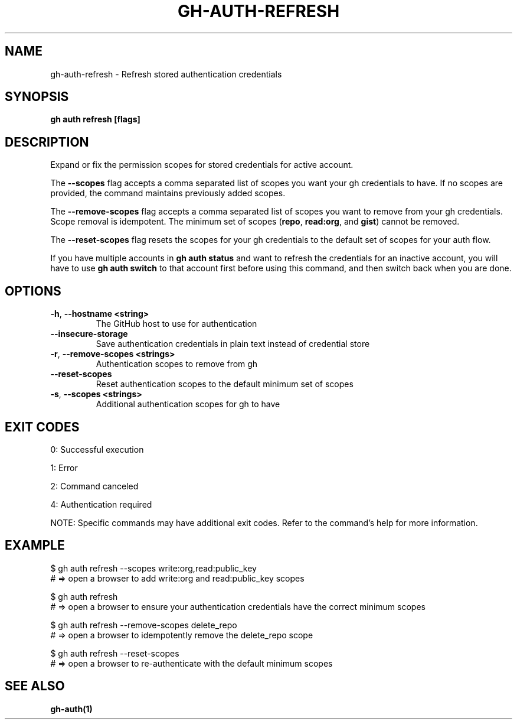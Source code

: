 .nh
.TH "GH-AUTH-REFRESH" "1" "Nov 2024" "GitHub CLI 2.62.0" "GitHub CLI manual"

.SH NAME
gh-auth-refresh - Refresh stored authentication credentials


.SH SYNOPSIS
\fBgh auth refresh [flags]\fR


.SH DESCRIPTION
Expand or fix the permission scopes for stored credentials for active account.

.PP
The \fB--scopes\fR flag accepts a comma separated list of scopes you want
your gh credentials to have. If no scopes are provided, the command
maintains previously added scopes.

.PP
The \fB--remove-scopes\fR flag accepts a comma separated list of scopes you
want to remove from your gh credentials. Scope removal is idempotent.
The minimum set of scopes (\fBrepo\fR, \fBread:org\fR, and \fBgist\fR) cannot be removed.

.PP
The \fB--reset-scopes\fR flag resets the scopes for your gh credentials to
the default set of scopes for your auth flow.

.PP
If you have multiple accounts in \fBgh auth status\fR and want to refresh the credentials for an
inactive account, you will have to use \fBgh auth switch\fR to that account first before using
this command, and then switch back when you are done.


.SH OPTIONS
.TP
\fB-h\fR, \fB--hostname\fR \fB<string>\fR
The GitHub host to use for authentication

.TP
\fB--insecure-storage\fR
Save authentication credentials in plain text instead of credential store

.TP
\fB-r\fR, \fB--remove-scopes\fR \fB<strings>\fR
Authentication scopes to remove from gh

.TP
\fB--reset-scopes\fR
Reset authentication scopes to the default minimum set of scopes

.TP
\fB-s\fR, \fB--scopes\fR \fB<strings>\fR
Additional authentication scopes for gh to have


.SH EXIT CODES
0: Successful execution

.PP
1: Error

.PP
2: Command canceled

.PP
4: Authentication required

.PP
NOTE: Specific commands may have additional exit codes. Refer to the command's help for more information.


.SH EXAMPLE
.EX
$ gh auth refresh --scopes write:org,read:public_key
# => open a browser to add write:org and read:public_key scopes

$ gh auth refresh
# => open a browser to ensure your authentication credentials have the correct minimum scopes

$ gh auth refresh --remove-scopes delete_repo
# => open a browser to idempotently remove the delete_repo scope

$ gh auth refresh --reset-scopes
# => open a browser to re-authenticate with the default minimum scopes

.EE


.SH SEE ALSO
\fBgh-auth(1)\fR

